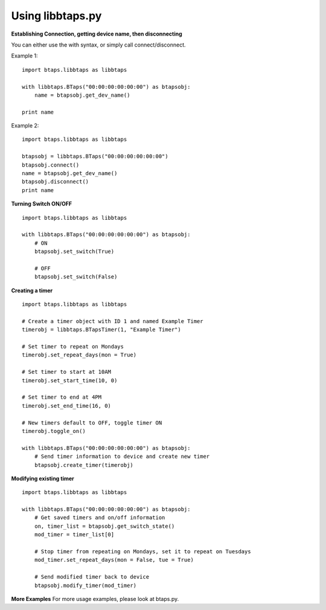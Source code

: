 Using libbtaps.py
=================

**Establishing Connection, getting device name, then disconnecting**

You can either use the with syntax, or simply call connect/disconnect.

Example 1:
::

    import btaps.libbtaps as libbtaps

    with libbtaps.BTaps("00:00:00:00:00:00") as btapsobj:
        name = btapsobj.get_dev_name()

    print name

Example 2:
::

    import btaps.libbtaps as libbtaps

    btapsobj = libbtaps.BTaps("00:00:00:00:00:00")
    btapsobj.connect()
    name = btapsobj.get_dev_name()
    btapsobj.disconnect()
    print name

**Turning Switch ON/OFF**

::

    import btaps.libbtaps as libbtaps

    with libbtaps.BTaps("00:00:00:00:00:00") as btapsobj:
        # ON
        btapsobj.set_switch(True)

        # OFF
        btapsobj.set_switch(False)

**Creating a timer**
::

    import btaps.libbtaps as libbtaps

    # Create a timer object with ID 1 and named Example Timer
    timerobj = libbtaps.BTapsTimer(1, "Example Timer")

    # Set timer to repeat on Mondays
    timerobj.set_repeat_days(mon = True)

    # Set timer to start at 10AM
    timerobj.set_start_time(10, 0)

    # Set timer to end at 4PM
    timerobj.set_end_time(16, 0)

    # New timers default to OFF, toggle timer ON
    timerobj.toggle_on()

    with libbtaps.BTaps("00:00:00:00:00:00") as btapsobj:
        # Send timer information to device and create new timer
        btapsobj.create_timer(timerobj)

**Modifying existing timer**
::

    import btaps.libbtaps as libbtaps

    with libbtaps.BTaps("00:00:00:00:00:00") as btapsobj:
        # Get saved timers and on/off information
        on, timer_list = btapsobj.get_switch_state()
        mod_timer = timer_list[0]

        # Stop timer from repeating on Mondays, set it to repeat on Tuesdays
        mod_timer.set_repeat_days(mon = False, tue = True)

        # Send modified timer back to device
        btapsobj.modify_timer(mod_timer)

**More Examples**
For more usage examples, please look at btaps.py.